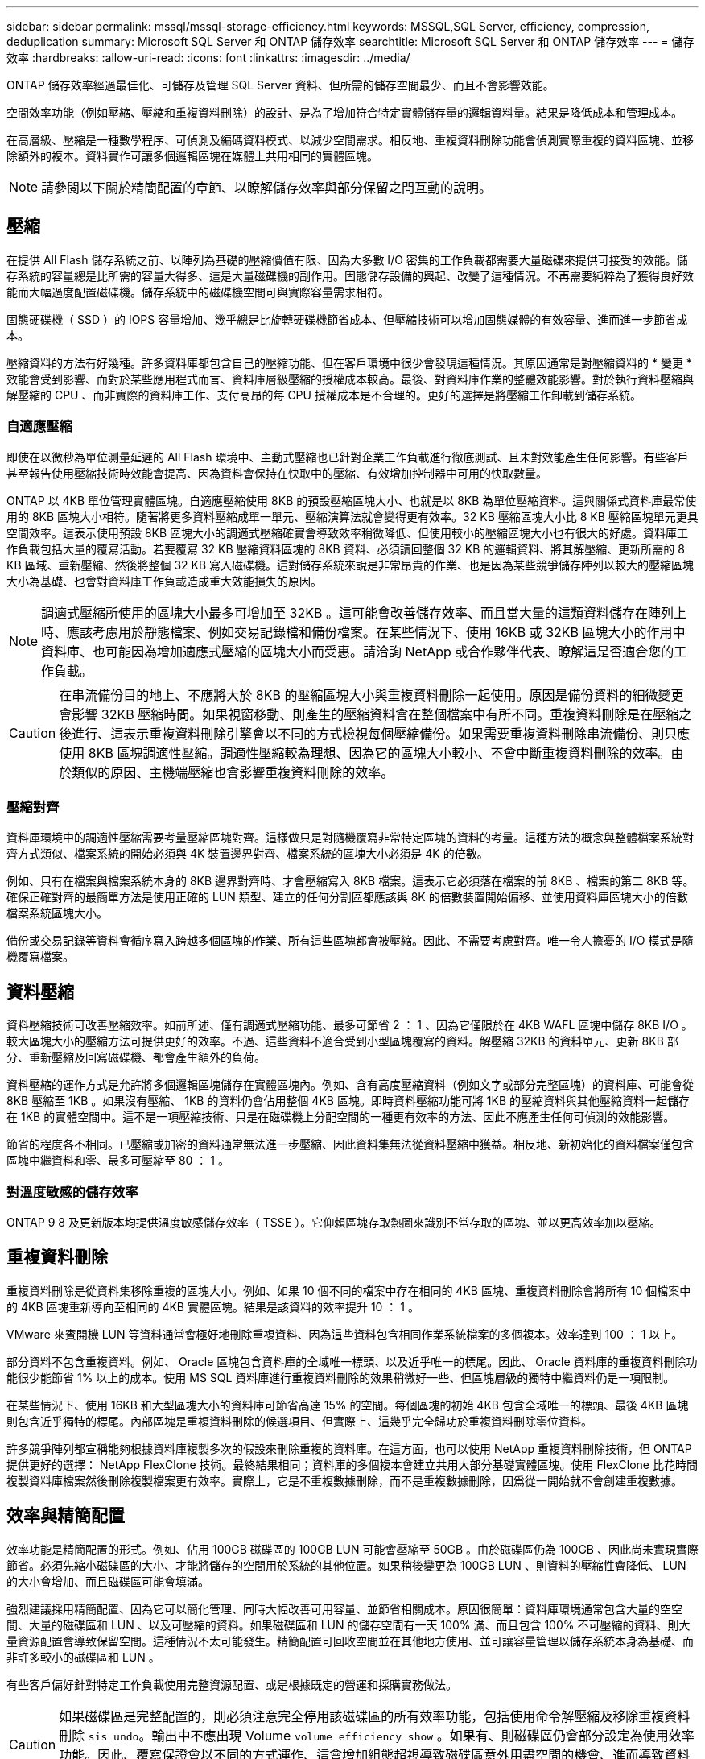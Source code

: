 ---
sidebar: sidebar 
permalink: mssql/mssql-storage-efficiency.html 
keywords: MSSQL,SQL Server, efficiency, compression, deduplication 
summary: Microsoft SQL Server 和 ONTAP 儲存效率 
searchtitle: Microsoft SQL Server 和 ONTAP 儲存效率 
---
= 儲存效率
:hardbreaks:
:allow-uri-read: 
:icons: font
:linkattrs: 
:imagesdir: ../media/


[role="lead"]
ONTAP 儲存效率經過最佳化、可儲存及管理 SQL Server 資料、但所需的儲存空間最少、而且不會影響效能。

空間效率功能（例如壓縮、壓縮和重複資料刪除）的設計、是為了增加符合特定實體儲存量的邏輯資料量。結果是降低成本和管理成本。

在高層級、壓縮是一種數學程序、可偵測及編碼資料模式、以減少空間需求。相反地、重複資料刪除功能會偵測實際重複的資料區塊、並移除額外的複本。資料實作可讓多個邏輯區塊在媒體上共用相同的實體區塊。


NOTE: 請參閱以下關於精簡配置的章節、以瞭解儲存效率與部分保留之間互動的說明。



== 壓縮

在提供 All Flash 儲存系統之前、以陣列為基礎的壓縮價值有限、因為大多數 I/O 密集的工作負載都需要大量磁碟來提供可接受的效能。儲存系統的容量總是比所需的容量大得多、這是大量磁碟機的副作用。固態儲存設備的興起、改變了這種情況。不再需要純粹為了獲得良好效能而大幅過度配置磁碟機。儲存系統中的磁碟機空間可與實際容量需求相符。

固態硬碟機（ SSD ）的 IOPS 容量增加、幾乎總是比旋轉硬碟機節省成本、但壓縮技術可以增加固態媒體的有效容量、進而進一步節省成本。

壓縮資料的方法有好幾種。許多資料庫都包含自己的壓縮功能、但在客戶環境中很少會發現這種情況。其原因通常是對壓縮資料的 * 變更 * 效能會受到影響、而對於某些應用程式而言、資料庫層級壓縮的授權成本較高。最後、對資料庫作業的整體效能影響。對於執行資料壓縮與解壓縮的 CPU 、而非實際的資料庫工作、支付高昂的每 CPU 授權成本是不合理的。更好的選擇是將壓縮工作卸載到儲存系統。



=== 自適應壓縮

即使在以微秒為單位測量延遲的 All Flash 環境中、主動式壓縮也已針對企業工作負載進行徹底測試、且未對效能產生任何影響。有些客戶甚至報告使用壓縮技術時效能會提高、因為資料會保持在快取中的壓縮、有效增加控制器中可用的快取數量。

ONTAP 以 4KB 單位管理實體區塊。自適應壓縮使用 8KB 的預設壓縮區塊大小、也就是以 8KB 為單位壓縮資料。這與關係式資料庫最常使用的 8KB 區塊大小相符。隨著將更多資料壓縮成單一單元、壓縮演算法就會變得更有效率。32 KB 壓縮區塊大小比 8 KB 壓縮區塊單元更具空間效率。這表示使用預設 8KB 區塊大小的調適式壓縮確實會導致效率稍微降低、但使用較小的壓縮區塊大小也有很大的好處。資料庫工作負載包括大量的覆寫活動。若要覆寫 32 KB 壓縮資料區塊的 8KB 資料、必須讀回整個 32 KB 的邏輯資料、將其解壓縮、更新所需的 8 KB 區域、重新壓縮、然後將整個 32 KB 寫入磁碟機。這對儲存系統來說是非常昂貴的作業、也是因為某些競爭儲存陣列以較大的壓縮區塊大小為基礎、也會對資料庫工作負載造成重大效能損失的原因。


NOTE: 調適式壓縮所使用的區塊大小最多可增加至 32KB 。這可能會改善儲存效率、而且當大量的這類資料儲存在陣列上時、應該考慮用於靜態檔案、例如交易記錄檔和備份檔案。在某些情況下、使用 16KB 或 32KB 區塊大小的作用中資料庫、也可能因為增加適應式壓縮的區塊大小而受惠。請洽詢 NetApp 或合作夥伴代表、瞭解這是否適合您的工作負載。


CAUTION: 在串流備份目的地上、不應將大於 8KB 的壓縮區塊大小與重複資料刪除一起使用。原因是備份資料的細微變更會影響 32KB 壓縮時間。如果視窗移動、則產生的壓縮資料會在整個檔案中有所不同。重複資料刪除是在壓縮之後進行、這表示重複資料刪除引擎會以不同的方式檢視每個壓縮備份。如果需要重複資料刪除串流備份、則只應使用 8KB 區塊調適性壓縮。調適性壓縮較為理想、因為它的區塊大小較小、不會中斷重複資料刪除的效率。由於類似的原因、主機端壓縮也會影響重複資料刪除的效率。



=== 壓縮對齊

資料庫環境中的調適性壓縮需要考量壓縮區塊對齊。這樣做只是對隨機覆寫非常特定區塊的資料的考量。這種方法的概念與整體檔案系統對齊方式類似、檔案系統的開始必須與 4K 裝置邊界對齊、檔案系統的區塊大小必須是 4K 的倍數。

例如、只有在檔案與檔案系統本身的 8KB 邊界對齊時、才會壓縮寫入 8KB 檔案。這表示它必須落在檔案的前 8KB 、檔案的第二 8KB 等。確保正確對齊的最簡單方法是使用正確的 LUN 類型、建立的任何分割區都應該與 8K 的倍數裝置開始偏移、並使用資料庫區塊大小的倍數檔案系統區塊大小。

備份或交易記錄等資料會循序寫入跨越多個區塊的作業、所有這些區塊都會被壓縮。因此、不需要考慮對齊。唯一令人擔憂的 I/O 模式是隨機覆寫檔案。



== 資料壓縮

資料壓縮技術可改善壓縮效率。如前所述、僅有調適式壓縮功能、最多可節省 2 ： 1 、因為它僅限於在 4KB WAFL 區塊中儲存 8KB I/O 。較大區塊大小的壓縮方法可提供更好的效率。不過、這些資料不適合受到小型區塊覆寫的資料。解壓縮 32KB 的資料單元、更新 8KB 部分、重新壓縮及回寫磁碟機、都會產生額外的負荷。

資料壓縮的運作方式是允許將多個邏輯區塊儲存在實體區塊內。例如、含有高度壓縮資料（例如文字或部分完整區塊）的資料庫、可能會從 8KB 壓縮至 1KB 。如果沒有壓縮、 1KB 的資料仍會佔用整個 4KB 區塊。即時資料壓縮功能可將 1KB 的壓縮資料與其他壓縮資料一起儲存在 1KB 的實體空間中。這不是一項壓縮技術、只是在磁碟機上分配空間的一種更有效率的方法、因此不應產生任何可偵測的效能影響。

節省的程度各不相同。已壓縮或加密的資料通常無法進一步壓縮、因此資料集無法從資料壓縮中獲益。相反地、新初始化的資料檔案僅包含區塊中繼資料和零、最多可壓縮至 80 ： 1 。



=== 對溫度敏感的儲存效率

ONTAP 9 8 及更新版本均提供溫度敏感儲存效率（ TSSE ）。它仰賴區塊存取熱圖來識別不常存取的區塊、並以更高效率加以壓縮。



== 重複資料刪除

重複資料刪除是從資料集移除重複的區塊大小。例如、如果 10 個不同的檔案中存在相同的 4KB 區塊、重複資料刪除會將所有 10 個檔案中的 4KB 區塊重新導向至相同的 4KB 實體區塊。結果是該資料的效率提升 10 ： 1 。

VMware 來賓開機 LUN 等資料通常會極好地刪除重複資料、因為這些資料包含相同作業系統檔案的多個複本。效率達到 100 ： 1 以上。

部分資料不包含重複資料。例如、 Oracle 區塊包含資料庫的全域唯一標頭、以及近乎唯一的標尾。因此、 Oracle 資料庫的重複資料刪除功能很少能節省 1% 以上的成本。使用 MS SQL 資料庫進行重複資料刪除的效果稍微好一些、但區塊層級的獨特中繼資料仍是一項限制。

在某些情況下、使用 16KB 和大型區塊大小的資料庫可節省高達 15% 的空間。每個區塊的初始 4KB 包含全域唯一的標頭、最後 4KB 區塊則包含近乎獨特的標尾。內部區塊是重複資料刪除的候選項目、但實際上、這幾乎完全歸功於重複資料刪除零位資料。

許多競爭陣列都宣稱能夠根據資料庫複製多次的假設來刪除重複的資料庫。在這方面，也可以使用 NetApp 重複資料刪除技術，但 ONTAP 提供更好的選擇： NetApp FlexClone 技術。最終結果相同；資料庫的多個複本會建立共用大部分基礎實體區塊。使用 FlexClone 比花時間複製資料庫檔案然後刪除複製檔案更有效率。實際上，它是不重複數據刪除，而不是重複數據刪除，因爲從一開始就不會創建重複數據。



== 效率與精簡配置

效率功能是精簡配置的形式。例如、佔用 100GB 磁碟區的 100GB LUN 可能會壓縮至 50GB 。由於磁碟區仍為 100GB 、因此尚未實現實際節省。必須先縮小磁碟區的大小、才能將儲存的空間用於系統的其他位置。如果稍後變更為 100GB LUN 、則資料的壓縮性會降低、 LUN 的大小會增加、而且磁碟區可能會填滿。

強烈建議採用精簡配置、因為它可以簡化管理、同時大幅改善可用容量、並節省相關成本。原因很簡單：資料庫環境通常包含大量的空空間、大量的磁碟區和 LUN 、以及可壓縮的資料。如果磁碟區和 LUN 的儲存空間有一天 100% 滿、而且包含 100% 不可壓縮的資料、則大量資源配置會導致保留空間。這種情況不太可能發生。精簡配置可回收空間並在其他地方使用、並可讓容量管理以儲存系統本身為基礎、而非許多較小的磁碟區和 LUN 。

有些客戶偏好針對特定工作負載使用完整資源配置、或是根據既定的營運和採購實務做法。


CAUTION: 如果磁碟區是完整配置的，則必須注意完全停用該磁碟區的所有效率功能，包括使用命令解壓縮及移除重複資料刪除 `sis undo`。輸出中不應出現 Volume `volume efficiency show` 。如果有、則磁碟區仍會部分設定為使用效率功能。因此、覆寫保證會以不同的方式運作、這會增加組態超視導致磁碟區意外用盡空間的機會、進而導致資料庫 I/O 錯誤。



== 效率最佳實務做法

* NetApp 建議 * 下列事項：



=== AFF 預設值

在 All Flash AFF 系統上執行的 ONTAP 上建立的磁碟區會自動精簡佈建、並啟用所有的內嵌效率功能。雖然資料庫通常無法從重複資料刪除中獲益、而且可能包含不可壓縮的資料、但預設設定仍適用於幾乎所有的工作負載。ONTAP 旨在有效處理所有類型的資料和 I/O 模式、無論是否能節省成本。只有在充分瞭解理由且有偏離的好處時、才應變更預設值。



=== 一般建議

* 如果磁碟區和（或） LUN 並未精簡配置、您必須停用所有效率設定、因為使用這些功能並不會節省成本、而將複雜資源配置與啟用空間效率的組合、可能會導致非預期的行為、包括空間不足的錯誤。
* 如果資料不需要覆寫、例如備份或資料庫交易記錄檔、您可以在冷卻週期較短的情況下啟用 TSSE 、以達到更高的效率。
* 某些檔案可能包含大量不可壓縮的資料、例如、當檔案的應用程式層級已啟用壓縮時、就會進行加密。如果上述任何情況屬實、請考慮停用壓縮、以便在包含可壓縮資料的其他磁碟區上執行更有效率的作業。
* 請勿將 32KB 壓縮和重複資料刪除同時用於資料庫備份。請參閱一節 <<自適應壓縮>> 以取得詳細資料。




== 資料庫壓縮

SQL Server 本身也具備可壓縮及有效管理資料的功能。SQL Server 目前支援兩種類型的資料壓縮：資料列壓縮和頁面壓縮。

資料列壓縮會變更資料儲存格式。例如、它會將整數和小數位數變更為可變長度格式、而非原生固定長度格式。它也會消除空白、將固定長度字元字串變更為可變長度格式。頁面壓縮會實作列壓縮及其他兩種壓縮策略（前置壓縮和字典壓縮）。您可以在中找到有關頁面壓縮的詳細資料 link:https://learn.microsoft.com/en-us/sql/relational-databases/data-compression/page-compression-implementation?view=sql-server-ver16&redirectedfrom=MSDN["頁面壓縮實作"^]。

SQL Server 2008 及更新版本的 Enterprise 、 Developer 及 Evaluation 版本目前支援資料壓縮。雖然壓縮可以由資料庫本身執行、但在 SQL Server 環境中很少會發生這種情況。

以下是管理 SQL Server 資料檔案空間的建議

* 在 SQL Server 環境中使用自動精簡配置、以提高空間使用率、並在使用空間保證功能時、降低整體儲存需求。
+
** 對於大多數常見的部署組態、請使用自動擴充、因為儲存管理員只需要監控集合體中的空間使用量。


* 請勿在任何包含 SQL Server 資料檔案的磁碟區上啟用重複資料刪除功能、除非已知該磁碟區包含相同資料的多個複本、例如將資料庫從備份還原至單一磁碟區。




== 空間回收

空間回收可定期啟動、以恢復 LUN 中未使用的空間。有了 SnapCenter 、您可以使用下列 PowerShell 命令來啟動空間回收。

[listing]
----
Invoke-SdHostVolumeSpaceReclaim -Path drive_path
----
如果您需要執行空間回收、則此程序應在低活動期間執行、因為它最初會在主機上使用週期。
